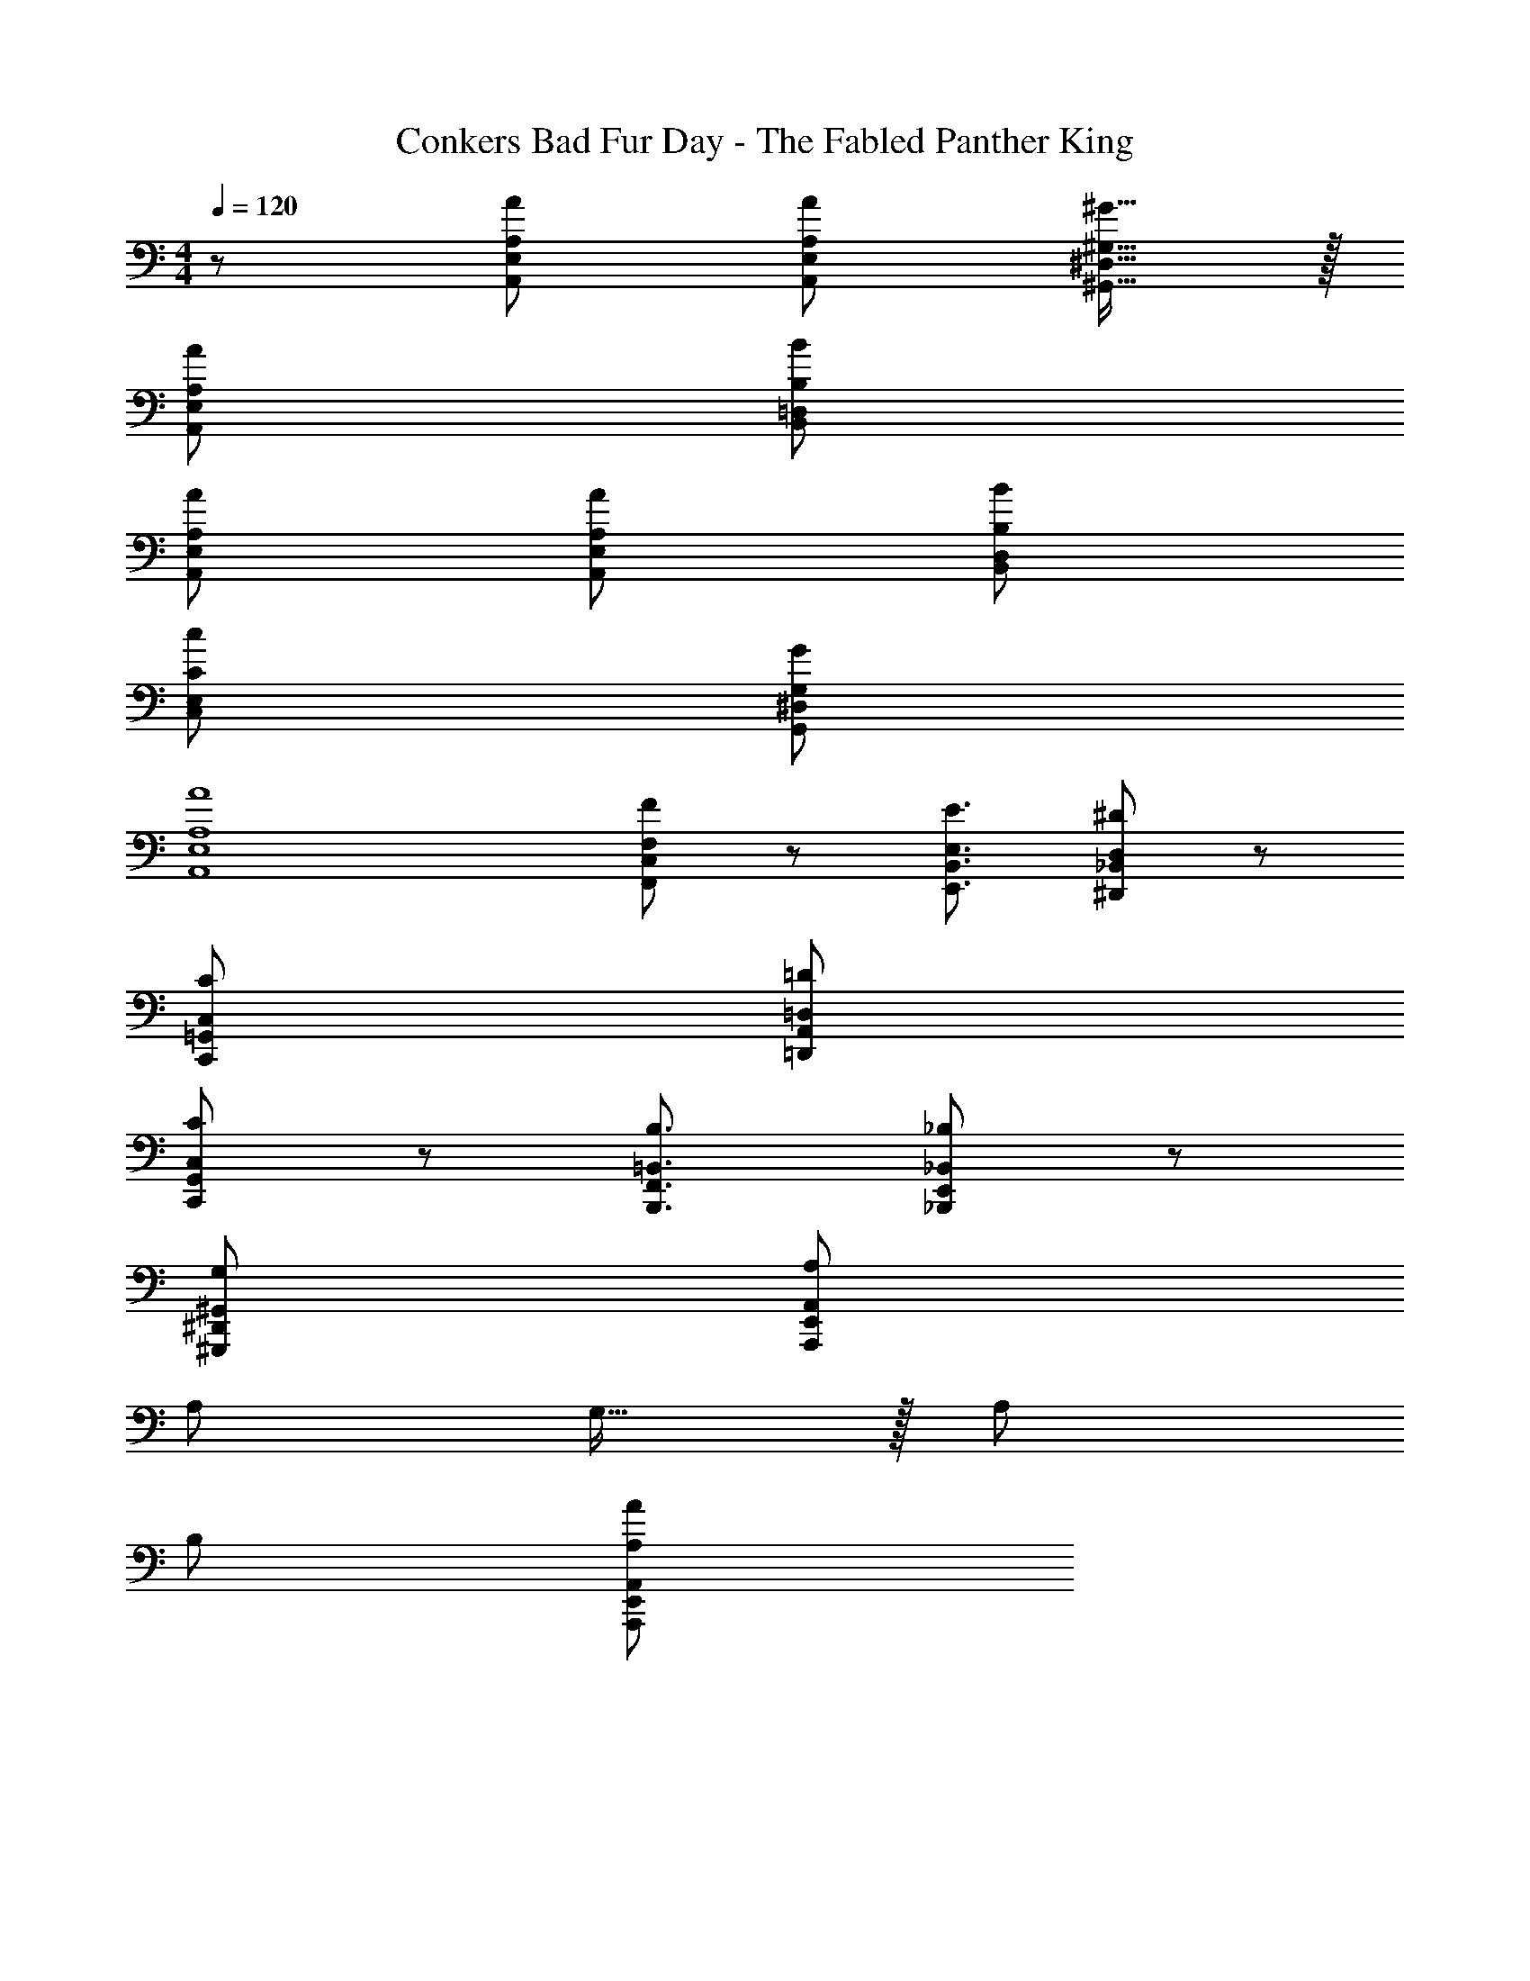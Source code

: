 X: 1
T: Conkers Bad Fur Day - The Fabled Panther King
Z: ABC Generated by Starbound Composer
L: 1/8
M: 4/4
Q: 1/4=120
K: C
z/48 [A193/48A,,193/48E,193/48A,193/48] [A71/24A,,71/24E,71/24A,71/24] [^G15/16^G,,15/16^D,15/16^G,15/16] z/16 
[A97/24A,,97/24E,97/24A,97/24] [B95/24B,,95/24=D,95/24B,95/24] 
[A97/24A,,97/24E,97/24A,97/24] [A95/48A,,95/48E,95/48A,95/48] [B95/48B,,95/48D,95/48B,95/48] 
[c97/24C,97/24E,97/24C97/24] [G95/24G,,95/24^D,95/24G,95/24] 
[A8A,,8E,8A,8] 
[F37/24F,,37/24C,37/24F,37/24] z/48 [E3/2E,,3/2B,,3/2E,3/2z71/48] [^D95/24^D,,95/24_B,,95/24D,95/24] z 
[C97/24C,,97/24=G,,97/24C,97/24] [=D95/24=D,,95/24A,,95/24=D,95/24] 
[C37/24C,,37/24G,,37/24C,37/24] z/48 [B,3/2B,,,3/2F,,3/2=B,,3/2z71/48] [_B,95/24_B,,,95/24E,,95/24_B,,95/24] z 
[G,97/24^G,,,97/24^D,,97/24^G,,97/24] [A,95/24A,,,95/24E,,95/24A,,95/24] 
A,73/24 G,15/16 z/16 A,95/24 
B,97/24 [A,95/24A95/24A,,,95/24E,,95/24A,,95/24] 

